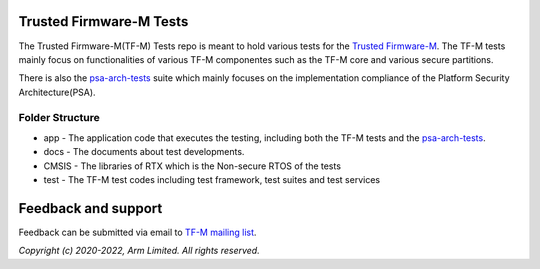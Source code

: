 ########################
Trusted Firmware-M Tests
########################

The Trusted Firmware-M(TF-M) Tests repo is meant to hold various tests for the
`Trusted Firmware-M`_.
The TF-M tests mainly focus on functionalities of various TF-M componentes such
as the TF-M core and various secure partitions.

There is also the `psa-arch-tests`_ suite which mainly focuses on the
implementation compliance of the Platform Security Architecture(PSA).

****************
Folder Structure
****************

- app - The application code that executes the testing, including both the TF-M
  tests and the `psa-arch-tests`_.
- docs - The documents about test developments.
- CMSIS - The libraries of RTX which is the Non-secure RTOS of the tests
- test - The TF-M test codes including test framework, test suites and test
  services


####################
Feedback and support
####################
Feedback can be submitted via email to
`TF-M mailing list <tf-m@lists.trustedfirmware.org>`__.

.. _Trusted Firmware-M: https://git.trustedfirmware.org/TF-M/trusted-firmware-m.git/
.. _psa-arch-tests: https://github.com/ARM-software/psa-arch-tests

*Copyright (c) 2020-2022, Arm Limited. All rights reserved.*
